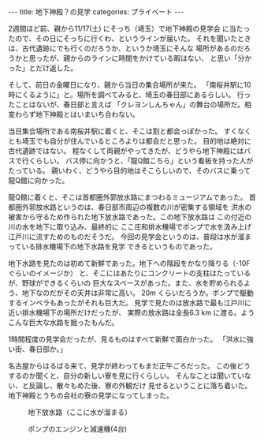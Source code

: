 #+BEGIN_EXPORT html
---
title: 地下神殿？の見学
categories: プライベート

---
#+END_EXPORT
2週間ほど前、親から11/17(土) にそっち（埼玉）で地下神殿の見学会
に当たったので、その日にそっちに行くわ、というラインが届いた。
それを聞いたときは、古代遺跡にでも行くのだろうか、というか埼玉にそんな
場所があるのだろうかと思ったが、親からのラインに時間をかけている暇はない、
と思い「分かった」とだけ返した。

そして、前日の金曜日になり、親から当日の集合場所が来た。
「南桜井駅に10時にくるように」と。場所を調べてみると、埼玉の春日部にあるらしい。
行ったことはないが、春日部と言えば
「クレヨンしんちゃん」の舞台の場所だ。相変わらず地下神殿とはいまいち合わない。

当日集合場所である南桜井駅に着くと、そこは割と都会っぽかった。
すくなくとも埼玉でも自分が住んでいるところよりは都会だと思った。
目的地は絶対に古代遺跡ではない。
程なくして両親がやってきたが、どうやら地下神殿にはバスで行くらしい。
バス停に向かうと、「龍Q館こちら」という看板を持った人がたっている。
親いわく、どうやら目的地はそこらしいので、そのバスに乗って龍Q館に向かった。

龍Q館に着くと、そこは首都圏外郭放水路にまつわるミュージアムであった。
首都圏外郭放水路というのは、春日部市周辺の複数の川が密集する領域を
洪水の被害から守るため作られた地下放水路であった。この地下放水路は
この付近の川の水を地下に取り込み、最終的に
ここ庄和排水機場でポンプで水を汲み上げ江戸川に流すためのものだそうだ。
今回の見学会というのは、普段は水が溜まっている排水機場下の地下水路を見学
できるというものであった。

地下水路を見たのは初めて新鮮であった。地下への階段をかなり降りる（-10Fぐらいのイメージか）
と、そこにはあたりにコンクリートの支柱はたっているが、野球ができるくらいの
巨大なスペースがあった。また、水を貯められるよう、地下なのだがその天井は非常に高い。
20m くらいだろうか。ポンプで駆動するインペラもあったがそれも巨大だ。
見学で見たのは放水路で最も江戸川に近い排水機場下の場所だけだったが、
実際の放水路は全長6.3 km に渡る。ようこんな巨大な水路を掘ったもんだ。

1時間程度の見学会だったが、見るものはすべて新鮮で面白かった。
「洪水に強い街、春日部か。」

名古屋からはるばる来て、見学が終わってもまだ正午ごろだった。
この後どうするのか聞くと、自分の新しい寮を見に行くらしい。
そんなことは聞いていない、と反論し、散々もめた後、寮の外観だけ
見せるということに落ち着いた。
地下神殿とうちの会社の寮の見学になってしまった。

# #+HTML: <img src="{{ site.url }}/images/undergroud.jpg" alt="地下写真" width="320px" />
#+BEGIN_EXPORT html
<figure>
<img src="{{ site.url }}/images/underground.jpg" alt="地下写真" width="320px" />
<figcaption>地下放水路（ここに水が溜まる）</figcaption>
</figure>
<figure>
<img src="{{ site.url }}/images/pump.jpg" alt="ポンプ" width="320px" />
<figcaption>ポンプのエンジンと減速機(4台)</figcaption>
</figure>
#+END_EXPORT

